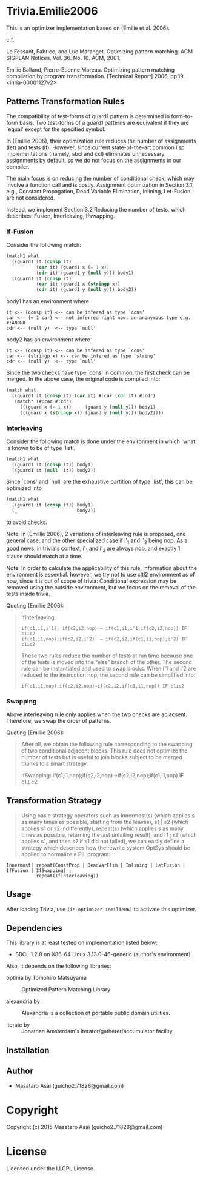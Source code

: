 
* Trivia.Emilie2006 

This is an optimizer implementation based on (Emilie et.al. 2006).

c.f.

   Le Fessant, Fabrice, and Luc Maranget. Optimizing pattern matching.
   ACM SIGPLAN Notices. Vol. 36. No. 10. ACM, 2001.

   Emilie Balland, Pierre-Etienne Moreau. Optimizing pattern matching compilation by program
   transformation. [Technical Report] 2006, pp.19. <inria-00001127v2>

** Patterns Transformation Rules

The compatibility of test-forms of guard1 pattern is determined in
form-to-form basis. Two test-forms of a guard1 patterns are equivalent
if they are `equal' except for the specified symbol.

In (Emillie 2006), their optimization rule reduces the number of
assignments (let) and tests (if).  However, since current state-of-the-art
common lisp implementations (namely, sbcl and ccl) eliminates unnecessary
assignments by default, so we do not focus on the assignments in our compiler.

The main focus is on reducing the number of conditional check, which may
involve a function call and is costly. Assignment optimization in Section
3.1, e.g., Constant Propagation, Dead Variable Elimination, Inlining,
Let-Fusion are not considered.

Instead, we implement Section 3.2 Reducing the number of tests, which
describes: Fusion, Interleaving, Ifswapping.

*** If-Fusion

Consider the following match:

#+BEGIN_SRC lisp
(match1 what
  ((guard1 it (consp it)
           (car it) (guard1 x (= 1 x))
           (cdr it) (guard1 y (null y))) body1)
  ((guard1 it (consp it)
           (car it) (guard1 x (stringp x))
           (cdr it) (guard1 y (null y))) body2))
#+END_SRC

body1 has an environment where

: it <-- (consp it) <-- can be infered as type `cons'
: car <-- (= 1 car) <-- not inferred right now: an anonymous type e.g. #:ANON0
: cdr <-- (null y)  <-- type `null'

body2 has an environment where

: it <-- (consp it) <-- can be infered as type `cons'
: car <-- (stringp x) <-- can be infered as type `string'
: cdr <-- (null y)  <-- type `null'

Since the two checks have type `cons' in common, the first check can be
merged. In the above case, the original code is compiled into:


#+BEGIN_SRC lisp
(match what
  ((guard1 it (consp it) (car it) #:car (cdr it) #:cdr)
   (match* (#:car #:cdr)
     (((guard x (= 1 x))     (guard y (null y))) body1)
     (((guard x (stringp x)) (guard y (null y))) body2))))
#+END_SRC

*** Interleaving

Consider the following match is done under the environment in which `what' is known to be of type `list'.

#+BEGIN_SRC lisp
(match1 what
  ((guard1 it (consp it)) body1)
  ((guard1 it (null  it)) body2))
#+END_SRC

Since `cons' and `null' are the exhaustive partition of type `list', this can be optimized into

#+BEGIN_SRC lisp
(match1 what
  ((guard1 it (consp it)) body1)
  (_                      body2))
#+END_SRC

to avoid checks.

Note: in (Emillie 2006), 2 variations of interleaving rule is proposed, one
general case, and the other specialized case if i'_1 and i'_2 being nop.
As a good news, in trivia's context, i'_1 and i'_2 are always nop, and
exactly 1 clause should match at a time.

Note: In order to calculate the applicability of this rule, information about
the environment is essential.  however, we try not to use cltl2
environment as of now, since it is out of scope of trivia: Conditional
expression may be removed using the outside environment, but we focus on
the removal of the tests inside trivia.

Quoting (Emillie 2006):

#+BEGIN_QUOTE
IfInterleaving:

: if(c1,i1,i'1); if(c2,i2,nop) → if(c1,i1,i'1;if(c2,i2,nop)) IF c1⊥c2
: if(c1,i1,nop);if(c2,i2,i'2)  → if(c2,i2,if(c1,i1,nop);i'2) IF c1⊥c2

These two rules reduce the number of tests at run time because one of the tests is
moved into the “else” branch of the other. The second rule can be instantiated and used
to swap blocks. When i'1 and i'2 are reduced to the instruction nop, the second rule can be
simplified into:

: if(c1,i1,nop);if(c2,i2,nop)→if(c2,i2,if(c1,i1,nop)) IF c1⊥c2
#+END_QUOTE

*** Swapping

Above interleaving rule only applies when the two checks are
adjacsent. Therefore, we swap the order of patterns.

Quoting (Emillie 2006):
 
#+BEGIN_QUOTE
After all, we obtain the following rule corresponding to the swapping of two conditional
adjacent blocks. This rule does not optimize the number of tests but is useful to join blocks
subject to be merged thanks to a smart strategy.

IfSwapping: if(c1,i1,nop);if(c2,i2,nop)→if(c2,i2,nop);if(c1,i1,nop) IF c1⊥c2
#+END_QUOTE

** Transformation Strategy

#+BEGIN_QUOTE
Using basic strategy operators such as Innermost(s) (which applies s as many times as
possible, starting from the leaves), s1 | s2 (which applies s1 or s2 indifferently), repeat(s)
(which applies s as many times as possible, returning the last unfailing result), and r1 ; r2
(which applies s1, and then s2 if s1 did not failed), we can easily define a strategy which
describes how the rewrite system OptSys should be applied to normalize a PIL program:
#+END_QUOTE

: Innermost( repeat(ConstProp | DeadVarElim | Inlining | LetFusion | IfFusion | IfSwapping) ;
:            repeat(IfInterleaving))


** Usage

After loading Trivia, use =(in-optimizer :emilie06)= to activate this optimizer.

** Dependencies

This library is at least tested on implementation listed below:

+ SBCL 1.2.8 on X86-64 Linux  3.13.0-46-generic (author's environment)

Also, it depends on the following libraries:

+ optima by Tomohiro Matsuyama ::
    Optimized Pattern Matching Library

+ alexandria by  ::
    Alexandria is a collection of portable public domain utilities.

+ iterate by  ::
    Jonathan Amsterdam's iterator/gatherer/accumulator facility



** Installation


** Author

+ Masataro Asai (guicho2.71828@gmail.com)

* Copyright

Copyright (c) 2015 Masataro Asai (guicho2.71828@gmail.com)


* License

Licensed under the LLGPL License.



